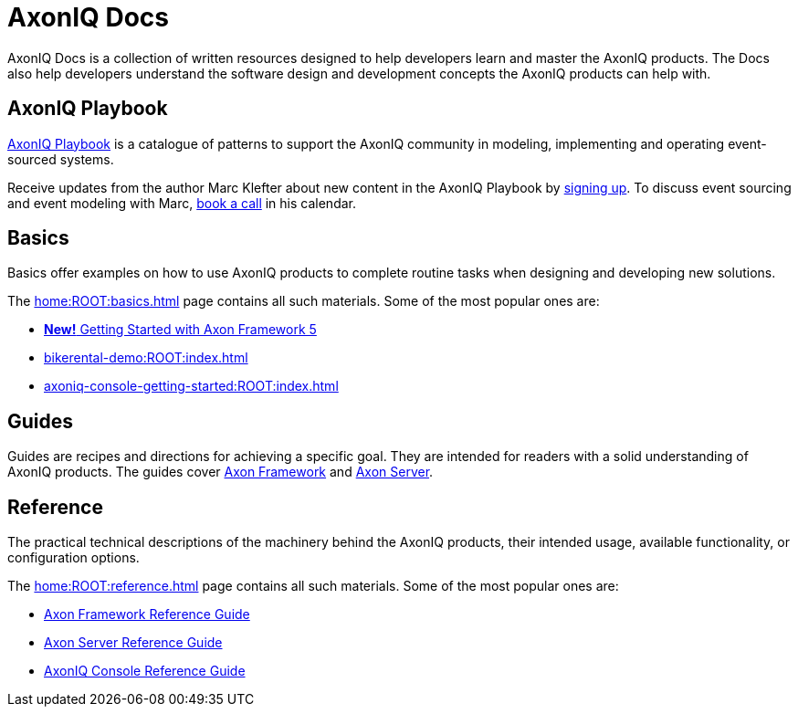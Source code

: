:page-layout: component-list
:page-list_type: none
:page-list_groups: {}
= AxonIQ Docs

AxonIQ Docs is a collection of written resources designed to help developers learn and master the AxonIQ products. The Docs also help developers understand the software design and development concepts the AxonIQ products can help with.

== AxonIQ Playbook

link:../playbook/[AxonIQ Playbook] is a catalogue of patterns to support the AxonIQ community in modeling, implementing and operating event-sourced systems.

Receive updates from the author Marc Klefter about new content in the AxonIQ Playbook by https://share.hsforms.com/1369fk3LQR7WDkMI3afhr5w40luy[signing up]. To discuss event sourcing and event modeling with Marc, http://meetings.hubspot.com/marc-klefter[book a call] in his calendar.

== Basics

Basics offer examples on how to use AxonIQ products to complete routine tasks when designing and developing new solutions.

The xref:home:ROOT:basics.adoc[] page contains all such materials. Some of the most popular ones are:

* xref:https://docs.axoniq.io/axon-framework-5-getting-started/[*New!* Getting Started with Axon Framework 5]
* xref:bikerental-demo:ROOT:index.adoc[]
* xref:axoniq-console-getting-started:ROOT:index.adoc[]
// * xref:af_customization:ROOT:index.adoc[Customizing Axon Framework]
// * xref:as_admin:ROOT:index.adoc[Axon Server Administration]

== Guides

Guides are recipes and directions for achieving a specific goal. They are intended for readers with a solid understanding of AxonIQ products.
The guides cover xref:home:guides:axon-framework.adoc[Axon Framework] and xref:home:guides:axon-server.adoc[Axon Server].

== Reference

The practical technical descriptions of the machinery behind the AxonIQ products, their intended usage, available functionality, or configuration options.

The xref:home:ROOT:reference.adoc[] page contains all such materials. Some of the most popular ones are:

* xref:axon-framework-reference:ROOT:index.adoc[Axon Framework Reference Guide]
* xref:axon-server-reference:ROOT:index.adoc[Axon Server Reference Guide]
* xref:axoniq-console-reference:ROOT:index.adoc[AxonIQ Console Reference Guide]
// * xref:axoniq_cloud_ref:ROOT:index.adoc[]

